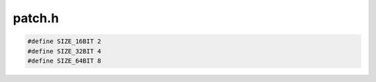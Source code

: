 .. _`sec:patch.h`:

patch.h
#######

.. cpp:class:: patchTarget

  .. cpp:function:: virtual Dyninst::Address get_address() const = 0
  .. cpp:function:: virtual unsigned get_size() const = 0
  .. cpp:function:: virtual std::string get_name() const
  .. cpp:function:: patchTarget() = default
  .. cpp:function:: patchTarget(const patchTarget&) = default
  .. cpp:function:: virtual ~patchTarget() = default

.. cpp:class:: toAddressPatch : public patchTarget

  .. cpp:member:: private Dyninst::Address addr
  .. cpp:function:: toAddressPatch(Dyninst::Address a)
  .. cpp:function:: virtual ~toAddressPatch()
  .. cpp:function:: virtual Dyninst::Address get_address() const
  .. cpp:function:: virtual unsigned get_size() const
  .. cpp:function:: void set_address(Dyninst::Address a)

.. cpp:class:: relocPatch

  .. cpp:function:: relocPatch(unsigned d, patchTarget *s, relocPatch::patch_type_t ptype, codeGen *gen, Dyninst::Offset off, unsigned size)
  .. cpp:function:: void applyPatch()
  .. cpp:function:: bool isApplied()
  .. cpp:function:: void setTarget(patchTarget *s)
  .. cpp:member:: private unsigned dest_
  .. cpp:member:: private patchTarget *source_
  .. cpp:member:: private unsigned size_
  .. cpp:member:: private patch_type_t ptype_
  .. cpp:member:: private codeGen *gen_
  .. cpp:member:: private Dyninst::Offset offset_
  .. cpp:member:: private bool applied_

.. cpp:class:: ifTargetPatch : public patchTarget

  .. cpp:member:: private signed int targetOffset
  .. cpp:function:: ifTargetPatch(signed int o)
  .. cpp:function:: virtual Dyninst::Address get_address() const
  .. cpp:function:: virtual unsigned get_size() const
  .. cpp:function:: virtual std::string get_name() const
  .. cpp:function:: virtual ~ifTargetPatch()


.. cpp:enum:: relocPatch::patch_type_t

  .. cpp:enumerator:: abs

    Patch the absolute address of the source into dest

  .. cpp:enumerator:: pcrel

    Patch a PC relative address from codeGen start + offset

  .. cpp:enumerator:: abs_lo

    Patch lower half of source's bytes into dest

  .. cpp:enumerator:: abs_hi

    Patch upper half of source's bytes into dest

  .. cpp:enumerator:: abs_quad1

    Patch the first quarter of source's bytes into dest

  .. cpp:enumerator:: abs_quad2

    Patch the second quarter of source's bytes into dest

  .. cpp:enumerator:: abs_quad3

    Patch the third quarter of source's bytes into dest

  .. cpp:enumerator:: abs_quad4

    Patch the forth quarter of source's bytes into dest


.. code:: cpp

  #define SIZE_16BIT 2
  #define SIZE_32BIT 4
  #define SIZE_64BIT 8

